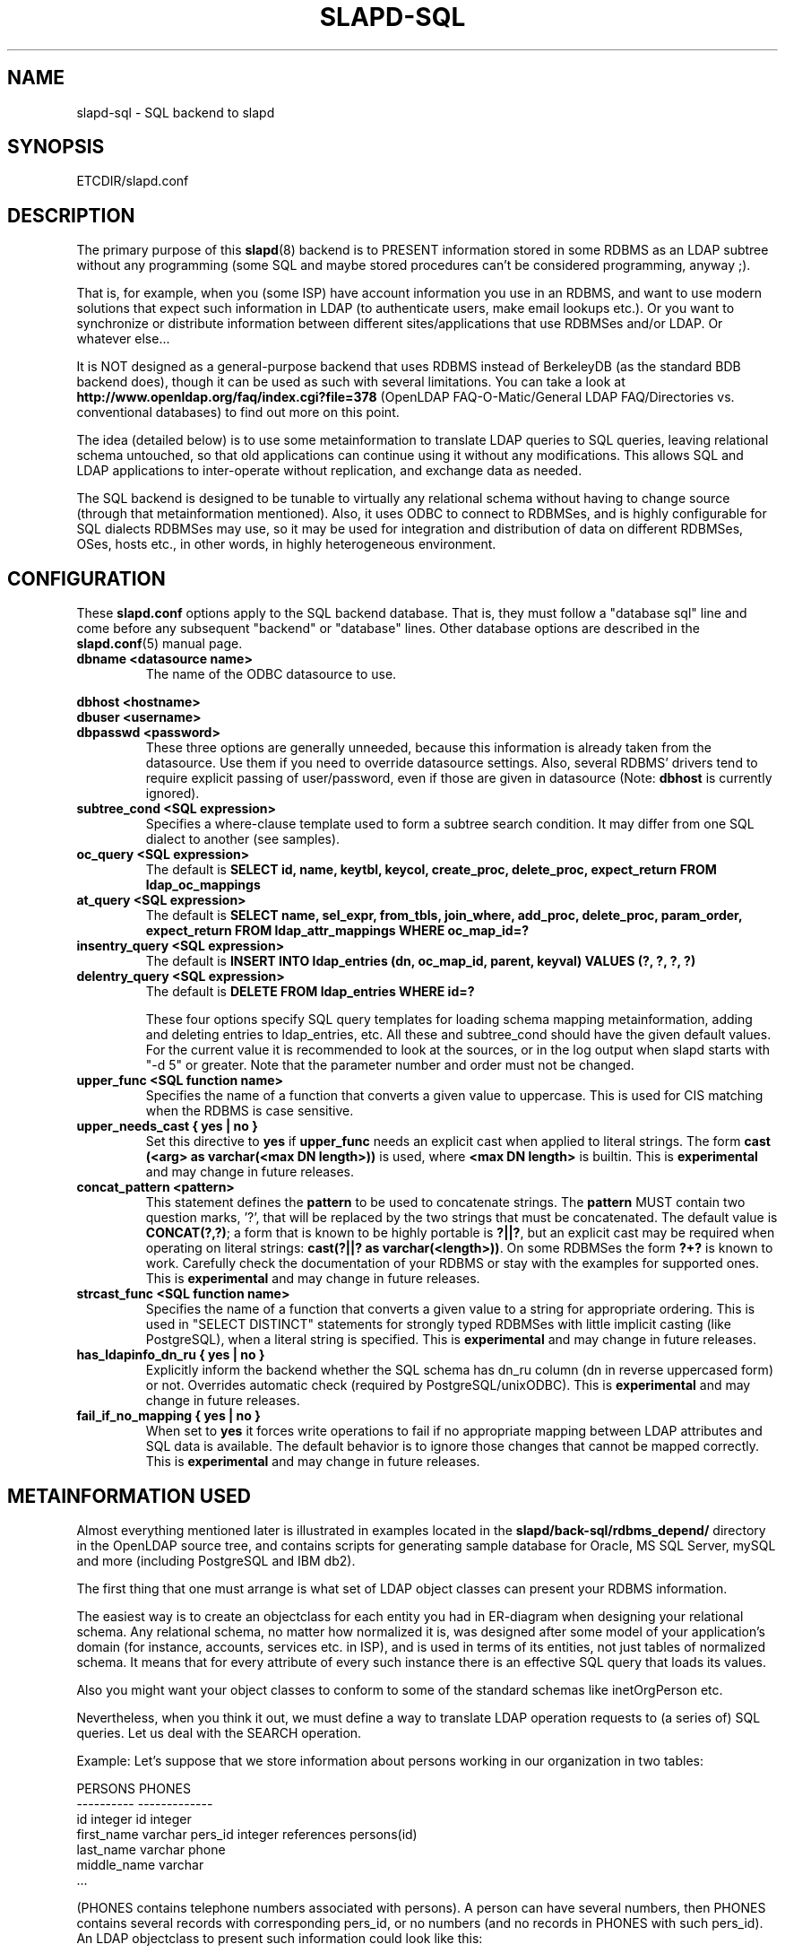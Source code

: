 .TH SLAPD-SQL 5 "RELEASEDATE" "OpenLDAP LDVERSION"
.\" $OpenLDAP$
.SH NAME
slapd-sql \- SQL backend to slapd
.SH SYNOPSIS
ETCDIR/slapd.conf
.SH DESCRIPTION
The primary purpose of this
.BR slapd (8)
backend is to PRESENT information stored in some RDBMS as an LDAP subtree
without any programming (some SQL and maybe stored procedures can't be
considered programming, anyway ;).
.LP
That is, for example, when you (some ISP) have account information you
use in an RDBMS, and want to use modern solutions that expect such
information in LDAP (to authenticate users, make email lookups etc.).
Or you want to synchronize or distribute information between different
sites/applications that use RDBMSes and/or LDAP.
Or whatever else...
.LP
It is NOT designed as a general-purpose backend that uses RDBMS instead
of BerkeleyDB (as the standard BDB backend does), though it can be
used as such with several limitations.
You can take a look at
.B http://www.openldap.org/faq/index.cgi?file=378 
(OpenLDAP FAQ-O-Matic/General LDAP FAQ/Directories vs. conventional
databases) to find out more on this point.
.LP
The idea (detailed below) is to use some metainformation to translate
LDAP queries to SQL queries, leaving relational schema untouched, so
that old applications can continue using it without any
modifications.
This allows SQL and LDAP applications to inter-operate without
replication, and exchange data as needed.
.LP
The SQL backend is designed to be tunable to virtually any relational
schema without having to change source (through that metainformation
mentioned).
Also, it uses ODBC to connect to RDBMSes, and is highly configurable
for SQL dialects RDBMSes may use, so it may be used for integration
and distribution of data on different RDBMSes, OSes, hosts etc., in
other words, in highly heterogeneous environment.
.SH CONFIGURATION
These
.B slapd.conf
options apply to the SQL backend database.
That is, they must follow a "database sql" line and come before any
subsequent "backend" or "database" lines.
Other database options are described in the
.BR slapd.conf (5)
manual page.
.TP
.B dbname <datasource name>
The name of the ODBC datasource to use.
.LP
.B dbhost <hostname>
.br
.B dbuser <username>
.br
.B dbpasswd <password>
.RS
These three options are generally unneeded, because this information is already
taken from the datasource.
Use them if you need to override datasource settings.
Also, several RDBMS' drivers tend to require explicit passing of user/password,
even if those are given in datasource (Note:
.B dbhost
is currently ignored).
.RE
.TP
.B subtree_cond <SQL expression>
Specifies a where-clause template used to form a subtree search condition.
It may differ from one SQL dialect to another (see samples).
.TP
.B oc_query <SQL expression>
The default is
.B "SELECT id, name, keytbl, keycol, create_proc, delete_proc, expect_return FROM ldap_oc_mappings"
.TP
.B at_query <SQL expression>
The default is
.B "SELECT name, sel_expr, from_tbls, join_where, add_proc, delete_proc, param_order, expect_return FROM ldap_attr_mappings WHERE oc_map_id=?"
.TP
.B insentry_query <SQL expression>
The default is
.B "INSERT INTO ldap_entries (dn, oc_map_id, parent, keyval) VALUES (?, ?, ?, ?)"
.TP
.B delentry_query <SQL expression>
The default is
.B "DELETE FROM ldap_entries WHERE id=?"

These four options specify SQL query templates for loading schema mapping
metainformation,
adding and deleting entries to ldap_entries, etc.
All these and subtree_cond should have the given default values.
For the current value it is recommended to look at the sources,
or in the log output when slapd starts with "-d 5" or greater.
Note that the parameter number and order must not be changed.
.TP
.B upper_func <SQL function name>
Specifies the name of a function that converts a given value to uppercase.
This is used for CIS matching when the RDBMS is case sensitive.
.TP
.B upper_needs_cast { yes | no }
Set this directive to 
.B yes
if 
.B upper_func
needs an explicit cast when applied to literal strings.  The form
.B cast (<arg> as varchar(<max DN length>))
is used, where
.B <max DN length>
is builtin.
This is
.B experimental 
and may change in future releases.
.TP
.B concat_pattern <pattern>
This statement defines the
.B pattern 
to be used to concatenate strings.  The
.B pattern
MUST contain two question marks, '?', that will be replaced 
by the two strings that must be concatenated.  The default value is
.BR "CONCAT(?,?)";
a form that is known to be highly portable is 
.BR "?||?",
but an explicit cast may be required when operating on literal strings:
.BR "cast(?||? as varchar(<length>))".
On some RDBMSes the form
.B "?+?"
is known to work.
Carefully check the documentation of your RDBMS or stay with the examples
for supported ones.
This is
.B experimental 
and may change in future releases.
.TP
.B strcast_func <SQL function name>
Specifies the name of a function that converts a given value to a string
for appropriate ordering.  This is used in "SELECT DISTINCT" statements
for strongly typed RDBMSes with little implicit casting (like PostgreSQL),
when a literal string is specified.
This is
.B experimental 
and may change in future releases.
.TP
.B has_ldapinfo_dn_ru { yes | no }
Explicitly inform the backend whether the SQL schema has dn_ru column
(dn in reverse uppercased form) or not.
Overrides automatic check (required by PostgreSQL/unixODBC).
This is
.B experimental 
and may change in future releases.

.TP
.B fail_if_no_mapping { yes | no }
When set to
.B yes
it forces write operations to fail if no appropriate mapping between LDAP
attributes and SQL data is available.  The default behavior is to ignore
those changes that cannot be mapped correctly.
This is
.B experimental 
and may change in future releases.

.SH METAINFORMATION USED
.LP
Almost everything mentioned later is illustrated in examples located
in the
.B slapd/back-sql/rdbms_depend/
directory in the OpenLDAP source tree, and contains scripts for
generating sample database for Oracle, MS SQL Server, mySQL and more
(including PostgreSQL and IBM db2).
.LP
The first thing that one must arrange is what set of LDAP
object classes can present your RDBMS information.
.LP
The easiest way is to create an objectclass for each entity you had in
ER-diagram when designing your relational schema.
Any relational schema, no matter how normalized it is, was designed
after some model of your application's domain (for instance, accounts,
services etc. in ISP), and is used in terms of its entities, not just
tables of normalized schema.
It means that for every attribute of every such instance there is an
effective SQL query that loads its values.
.LP
Also you might want your object classes to conform to some of the standard
schemas like inetOrgPerson etc.
.LP
Nevertheless, when you think it out, we must define a way to translate
LDAP operation requests to (a series of) SQL queries.
Let us deal with the SEARCH operation.
.LP
Example:
Let's suppose that we store information about persons working in our 
organization in two tables:
.LP
.nf
  PERSONS              PHONES
  ----------           -------------
  id integer           id integer
  first_name varchar   pers_id integer references persons(id)
  last_name varchar    phone
  middle_name varchar
  ...
.fi
.LP
(PHONES contains telephone numbers associated with persons).
A person can have several numbers, then PHONES contains several
records with corresponding pers_id, or no numbers (and no records in
PHONES with such pers_id).
An LDAP objectclass to present such information could look like this:
.LP
.nf
  person
  -------
  MUST cn
  MAY telephoneNumber $ firstName $ lastName
  ...
.fi
.LP
To fetch all values for cn attribute given person ID, we construct the
query:
.LP
.nf
  SELECT CONCAT(persons.first_name,' ',persons.last_name)
      AS cn FROM persons WHERE persons.id=?
.fi
.LP
for telephoneNumber we can use:
.LP
.nf
  SELECT phones.phone AS telephoneNumber FROM persons,phones
   WHERE persons.id=phones.pers_id AND persons.id=?
.fi
.LP
If we wanted to service LDAP requests with filters like
(telephoneNumber=123*), we would construct something like:
.LP
.nf
  SELECT ... FROM persons,phones
   WHERE persons.id=phones.pers_id
     AND persons.id=?
     AND phones.phone like '123%'
.fi
.LP
So, if we had information about what tables contain values for each
attribute, how to join these tables and arrange these values, we could
try to automatically generate such statements, and translate search
filters to SQL WHERE clauses.
.LP
To store such information, we add three more tables to our schema
and fill it with data (see samples):
.LP
.nf
  ldap_oc_mappings (some columns are not listed for clarity)
  ---------------
  id=1
  name="person"
  keytbl="persons"
  keycol="id"
.fi
.LP
This table defines a mapping between objectclass (its name held in the
"name" column), and a table that holds the primary key for corresponding
entities.
For instance, in our example, the person entity, which we are trying
to present as "person" objectclass, resides in two tables (persons and
phones), and is identified by the persons.id column (that we will call
the primary key for this entity).
Keytbl and keycol thus contain "persons" (name of the table), and "id"
(name of the column).
.LP
.nf
  ldap_attr_mappings (some columns are not listed for clarity)
  -----------
  id=1
  oc_map_id=1
  name="cn"
  sel_expr="CONCAT(persons.first_name,' ',persons.last_name)"
  from_tbls="persons"
  join_where=NULL
  ************
  id=<n>
  oc_map_id=1
  name="telephoneNumber"
  sel_expr="phones.phone"
  from_tbls="persons,phones"
  join_where="phones.pers_id=persons.id"
.fi
.LP
This table defines mappings between LDAP attributes and SQL queries
that load their values.
Note that, unlike LDAP schema, these are not
.B attribute types
- the attribute "cn" for "person" objectclass can
have its values in different tables than "cn" for some other objectclass,
so attribute mappings depend on objectclass mappings (unlike attribute
types in LDAP schema, which are indifferent to objectclasses).
Thus, we have oc_map_id column with link to oc_mappings table.
.LP
Now we cut the SQL query that loads values for a given attribute into 3 parts.
First goes into sel_expr column - this is the expression we had
between SELECT and FROM keywords, which defines WHAT to load.
Next is table list - text between FROM and WHERE keywords.
It may contain aliases for convenience (see examples).
The last is part of the where clause, which (if it exists at all) expresses the
condition for joining the table containing values with the table
containing the primary key (foreign key equality and such).
If values are in the same table as the primary key, then this column is
left NULL (as for cn attribute above).
.LP
Having this information in parts, we are able to not only construct
queries that load attribute values by id of entry (for this we could
store SQL query as a whole), but to construct queries that load id's
of objects that correspond to a given search filter (or at least part of
it).
See below for examples.
.LP
.nf
  ldap_entries
  ------------
  id=1
  dn=<dn you choose>
  oc_map_id=...
  parent=<parent record id>
  keyval=<value of primary key>
.fi
.LP
This table defines mappings between DNs of entries in your LDAP tree,
and values of primary keys for corresponding relational data.
It has recursive structure (parent column references id column of the
same table), which allows you to add any tree structure(s) to your
flat relational data.
Having id of objectclass mapping, we can determine table and column
for primary key, and keyval stores value of it, thus defining the exact
tuple corresponding to the LDAP entry with this DN.
.LP
Note that such design (see exact SQL table creation query) implies one
important constraint - the key must be an integer.
But all that I know about well-designed schemas makes me think that it's
not very narrow ;) If anyone needs support for different types for
keys - he may want to write a patch, and submit it to OpenLDAP ITS,
then I'll include it.
.LP
Also, several people complained that they don't really need very
structured trees, and they don't want to update one more table every
time they add or delete an instance in the relational schema.
Those people can use a view instead of a real table for ldap_entries, something
like this (by Robin Elfrink):
.LP
.nf
  CREATE VIEW ldap_entries (id, dn, oc_map_id, parent, keyval)
      AS SELECT (1000000000+userid),
  UPPER(CONCAT(CONCAT('cn=',gecos),',o=MyCompany,c=NL')),
  1, 0, userid FROM unixusers UNION
          SELECT (2000000000+groupnummer),
  UPPER(CONCAT(CONCAT('cn=',groupnaam),',o=MyCompany,c=NL')),
  2, 0, groupnummer FROM groups;
.fi
.LP
.SH Typical SQL backend operation
Having metainformation loaded, the SQL backend uses these tables to
determine a set of primary keys of candidates (depending on search
scope and filter).
It tries to do it for each objectclass registered in ldap_objclasses.
.LP
Example:
for our query with filter (telephoneNumber=123*) we would get the following 
query generated (which loads candidate IDs)
.LP
.nf
  SELECT ldap_entries.id,persons.id, 'person' AS objectClass,
         ldap_entries.dn AS dn
    FROM ldap_entries,persons,phones
   WHERE persons.id=ldap_entries.keyval
     AND ldap_entries.objclass=?
     AND ldap_entries.parent=?
     AND phones.pers_id=persons.id
     AND (phones.phone LIKE '123%')
.fi
.LP
(for ONELEVEL search)
or "... AND dn=?" (for BASE search)
or "... AND dn LIKE '%?'" (for SUBTREE)
.LP
Then, for each candidate, we load the requested attributes using
per-attribute queries like
.LP
.nf
  SELECT phones.phone AS telephoneNumber
    FROM persons,phones
   WHERE persons.id=? AND phones.pers_id=persons.id
.fi
.LP
Then, we use test_filter() from the frontend API to test the entry for a full
LDAP search filter match (since we cannot effectively make sense of
SYNTAX of corresponding LDAP schema attribute, we translate the filter
into the most relaxed SQL condition to filter candidates), and send it to
the user.
.LP
ADD, DELETE, MODIFY operations are also performed on per-attribute
metainformation (add_proc etc.).
In those fields one can specify an SQL statement or stored procedure
call which can add, or delete given values of a given attribute, using
the given entry keyval (see examples -- mostly ORACLE and MSSQL - since
there're no stored procs in mySQL).
.LP
We just add more columns to oc_mappings and attr_mappings, holding
statements to execute (like create_proc, add_proc, del_proc etc.), and
flags governing the order of parameters passed to those statements.
Please see samples to find out what are the parameters passed, and other
information on this matter - they are self-explanatory for those familiar
with concept expressed above.
.LP
.SH common techniques (referrals, multiclassing etc.)
First of all, let's remember that among other major differences to the
complete LDAP data model, the concept above does not directly support
such things as multiple objectclasses per entry, and referrals.
Fortunately, they are easy to adopt in this scheme.
The SQL backend suggests two more tables being added to the schema -
ldap_entry_objectclasses(entry_id,oc_name), and
ldap_referrals(entry_id,url).
.LP
The first contains any number of objectclass names that corresponding
entries will be found by, in addition to that mentioned in
mapping.
The SQL backend automatically adds attribute mapping for the "objectclass"
attribute to each objectclass mapping that loads values from this table.
So, you may, for instance, have a mapping for inetOrgPerson, and use it
for queries for "person" objectclass...
.LP
The second table contains any number of referrals associated with a given entry.
The SQL backend automatically adds attribute mapping for "ref" attribute
to each objectclass mapping that loads values from this table.
So, if you add objectclass "referral" to this entry, and make one or
more tuples in ldap_referrals for this entry (they will be seen as
values of "ref" attribute), you will have slapd return a referral, as
described in the Administrators Guide.
.LP
.SH EXAMPLES
There are example SQL modules in the slapd/back-sql/rdbms_depend/
directory in the OpenLDAP source tree.
.SH FILES
.TP
ETCDIR/slapd.conf
default slapd configuration file
.SH SEE ALSO
.BR slapd.conf (5),
.BR slapd (8).
